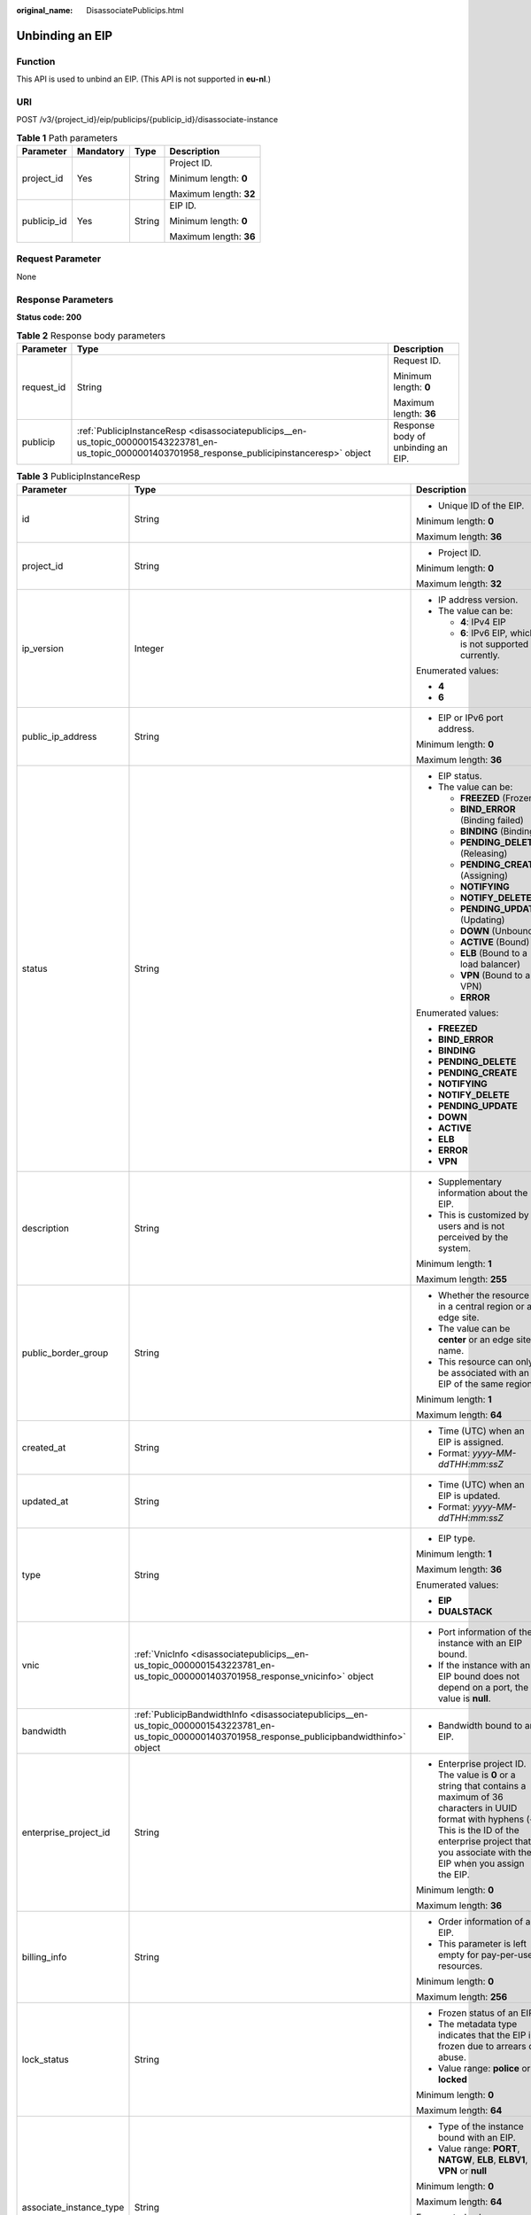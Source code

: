 :original_name: DisassociatePublicips.html

.. _DisassociatePublicips:

Unbinding an EIP
================

Function
--------

This API is used to unbind an EIP. (This API is not supported in **eu-nl**.)

URI
---

POST /v3/{project_id}/eip/publicips/{publicip_id}/disassociate-instance

.. table:: **Table 1** Path parameters

   +-----------------+-----------------+-----------------+------------------------+
   | Parameter       | Mandatory       | Type            | Description            |
   +=================+=================+=================+========================+
   | project_id      | Yes             | String          | Project ID.            |
   |                 |                 |                 |                        |
   |                 |                 |                 | Minimum length: **0**  |
   |                 |                 |                 |                        |
   |                 |                 |                 | Maximum length: **32** |
   +-----------------+-----------------+-----------------+------------------------+
   | publicip_id     | Yes             | String          | EIP ID.                |
   |                 |                 |                 |                        |
   |                 |                 |                 | Minimum length: **0**  |
   |                 |                 |                 |                        |
   |                 |                 |                 | Maximum length: **36** |
   +-----------------+-----------------+-----------------+------------------------+

Request Parameter
-----------------

None

Response Parameters
-------------------

**Status code: 200**

.. table:: **Table 2** Response body parameters

   +-----------------------+-----------------------------------------------------------------------------------------------------------------------------------------------------+------------------------------------+
   | Parameter             | Type                                                                                                                                                | Description                        |
   +=======================+=====================================================================================================================================================+====================================+
   | request_id            | String                                                                                                                                              | Request ID.                        |
   |                       |                                                                                                                                                     |                                    |
   |                       |                                                                                                                                                     | Minimum length: **0**              |
   |                       |                                                                                                                                                     |                                    |
   |                       |                                                                                                                                                     | Maximum length: **36**             |
   +-----------------------+-----------------------------------------------------------------------------------------------------------------------------------------------------+------------------------------------+
   | publicip              | :ref:`PublicipInstanceResp <disassociatepublicips__en-us_topic_0000001543223781_en-us_topic_0000001403701958_response_publicipinstanceresp>` object | Response body of unbinding an EIP. |
   +-----------------------+-----------------------------------------------------------------------------------------------------------------------------------------------------+------------------------------------+

.. _disassociatepublicips__en-us_topic_0000001543223781_en-us_topic_0000001403701958_response_publicipinstanceresp:

.. table:: **Table 3** PublicipInstanceResp

   +-------------------------+-------------------------------------------------------------------------------------------------------------------------------------------------------+--------------------------------------------------------------------------------------------------------------------------------------------------------------------------------------------------------------------------------------+
   | Parameter               | Type                                                                                                                                                  | Description                                                                                                                                                                                                                          |
   +=========================+=======================================================================================================================================================+======================================================================================================================================================================================================================================+
   | id                      | String                                                                                                                                                | -  Unique ID of the EIP.                                                                                                                                                                                                             |
   |                         |                                                                                                                                                       |                                                                                                                                                                                                                                      |
   |                         |                                                                                                                                                       | Minimum length: **0**                                                                                                                                                                                                                |
   |                         |                                                                                                                                                       |                                                                                                                                                                                                                                      |
   |                         |                                                                                                                                                       | Maximum length: **36**                                                                                                                                                                                                               |
   +-------------------------+-------------------------------------------------------------------------------------------------------------------------------------------------------+--------------------------------------------------------------------------------------------------------------------------------------------------------------------------------------------------------------------------------------+
   | project_id              | String                                                                                                                                                | -  Project ID.                                                                                                                                                                                                                       |
   |                         |                                                                                                                                                       |                                                                                                                                                                                                                                      |
   |                         |                                                                                                                                                       | Minimum length: **0**                                                                                                                                                                                                                |
   |                         |                                                                                                                                                       |                                                                                                                                                                                                                                      |
   |                         |                                                                                                                                                       | Maximum length: **32**                                                                                                                                                                                                               |
   +-------------------------+-------------------------------------------------------------------------------------------------------------------------------------------------------+--------------------------------------------------------------------------------------------------------------------------------------------------------------------------------------------------------------------------------------+
   | ip_version              | Integer                                                                                                                                               | -  IP address version.                                                                                                                                                                                                               |
   |                         |                                                                                                                                                       | -  The value can be:                                                                                                                                                                                                                 |
   |                         |                                                                                                                                                       |                                                                                                                                                                                                                                      |
   |                         |                                                                                                                                                       |    -  **4**: IPv4 EIP                                                                                                                                                                                                                |
   |                         |                                                                                                                                                       |    -  **6**: IPv6 EIP, which is not supported currently.                                                                                                                                                                             |
   |                         |                                                                                                                                                       |                                                                                                                                                                                                                                      |
   |                         |                                                                                                                                                       | Enumerated values:                                                                                                                                                                                                                   |
   |                         |                                                                                                                                                       |                                                                                                                                                                                                                                      |
   |                         |                                                                                                                                                       | -  **4**                                                                                                                                                                                                                             |
   |                         |                                                                                                                                                       | -  **6**                                                                                                                                                                                                                             |
   +-------------------------+-------------------------------------------------------------------------------------------------------------------------------------------------------+--------------------------------------------------------------------------------------------------------------------------------------------------------------------------------------------------------------------------------------+
   | public_ip_address       | String                                                                                                                                                | -  EIP or IPv6 port address.                                                                                                                                                                                                         |
   |                         |                                                                                                                                                       |                                                                                                                                                                                                                                      |
   |                         |                                                                                                                                                       | Minimum length: **0**                                                                                                                                                                                                                |
   |                         |                                                                                                                                                       |                                                                                                                                                                                                                                      |
   |                         |                                                                                                                                                       | Maximum length: **36**                                                                                                                                                                                                               |
   +-------------------------+-------------------------------------------------------------------------------------------------------------------------------------------------------+--------------------------------------------------------------------------------------------------------------------------------------------------------------------------------------------------------------------------------------+
   | status                  | String                                                                                                                                                | -  EIP status.                                                                                                                                                                                                                       |
   |                         |                                                                                                                                                       | -  The value can be:                                                                                                                                                                                                                 |
   |                         |                                                                                                                                                       |                                                                                                                                                                                                                                      |
   |                         |                                                                                                                                                       |    -  **FREEZED** (Frozen)                                                                                                                                                                                                           |
   |                         |                                                                                                                                                       |    -  **BIND_ERROR** (Binding failed)                                                                                                                                                                                                |
   |                         |                                                                                                                                                       |    -  **BINDING** (Binding)                                                                                                                                                                                                          |
   |                         |                                                                                                                                                       |    -  **PENDING_DELETE** (Releasing)                                                                                                                                                                                                 |
   |                         |                                                                                                                                                       |    -  **PENDING_CREATE** (Assigning)                                                                                                                                                                                                 |
   |                         |                                                                                                                                                       |    -  **NOTIFYING**                                                                                                                                                                                                                  |
   |                         |                                                                                                                                                       |    -  **NOTIFY_DELETE**                                                                                                                                                                                                              |
   |                         |                                                                                                                                                       |    -  **PENDING_UPDATE** (Updating)                                                                                                                                                                                                  |
   |                         |                                                                                                                                                       |    -  **DOWN** (Unbound)                                                                                                                                                                                                             |
   |                         |                                                                                                                                                       |    -  **ACTIVE** (Bound)                                                                                                                                                                                                             |
   |                         |                                                                                                                                                       |    -  **ELB** (Bound to a load balancer)                                                                                                                                                                                             |
   |                         |                                                                                                                                                       |    -  **VPN** (Bound to a VPN)                                                                                                                                                                                                       |
   |                         |                                                                                                                                                       |    -  **ERROR**                                                                                                                                                                                                                      |
   |                         |                                                                                                                                                       |                                                                                                                                                                                                                                      |
   |                         |                                                                                                                                                       | Enumerated values:                                                                                                                                                                                                                   |
   |                         |                                                                                                                                                       |                                                                                                                                                                                                                                      |
   |                         |                                                                                                                                                       | -  **FREEZED**                                                                                                                                                                                                                       |
   |                         |                                                                                                                                                       | -  **BIND_ERROR**                                                                                                                                                                                                                    |
   |                         |                                                                                                                                                       | -  **BINDING**                                                                                                                                                                                                                       |
   |                         |                                                                                                                                                       | -  **PENDING_DELETE**                                                                                                                                                                                                                |
   |                         |                                                                                                                                                       | -  **PENDING_CREATE**                                                                                                                                                                                                                |
   |                         |                                                                                                                                                       | -  **NOTIFYING**                                                                                                                                                                                                                     |
   |                         |                                                                                                                                                       | -  **NOTIFY_DELETE**                                                                                                                                                                                                                 |
   |                         |                                                                                                                                                       | -  **PENDING_UPDATE**                                                                                                                                                                                                                |
   |                         |                                                                                                                                                       | -  **DOWN**                                                                                                                                                                                                                          |
   |                         |                                                                                                                                                       | -  **ACTIVE**                                                                                                                                                                                                                        |
   |                         |                                                                                                                                                       | -  **ELB**                                                                                                                                                                                                                           |
   |                         |                                                                                                                                                       | -  **ERROR**                                                                                                                                                                                                                         |
   |                         |                                                                                                                                                       | -  **VPN**                                                                                                                                                                                                                           |
   +-------------------------+-------------------------------------------------------------------------------------------------------------------------------------------------------+--------------------------------------------------------------------------------------------------------------------------------------------------------------------------------------------------------------------------------------+
   | description             | String                                                                                                                                                | -  Supplementary information about the EIP.                                                                                                                                                                                          |
   |                         |                                                                                                                                                       | -  This is customized by users and is not perceived by the system.                                                                                                                                                                   |
   |                         |                                                                                                                                                       |                                                                                                                                                                                                                                      |
   |                         |                                                                                                                                                       | Minimum length: **1**                                                                                                                                                                                                                |
   |                         |                                                                                                                                                       |                                                                                                                                                                                                                                      |
   |                         |                                                                                                                                                       | Maximum length: **255**                                                                                                                                                                                                              |
   +-------------------------+-------------------------------------------------------------------------------------------------------------------------------------------------------+--------------------------------------------------------------------------------------------------------------------------------------------------------------------------------------------------------------------------------------+
   | public_border_group     | String                                                                                                                                                | -  Whether the resource is in a central region or an edge site.                                                                                                                                                                      |
   |                         |                                                                                                                                                       | -  The value can be **center** or an edge site name.                                                                                                                                                                                 |
   |                         |                                                                                                                                                       | -  This resource can only be associated with an EIP of the same region.                                                                                                                                                              |
   |                         |                                                                                                                                                       |                                                                                                                                                                                                                                      |
   |                         |                                                                                                                                                       | Minimum length: **1**                                                                                                                                                                                                                |
   |                         |                                                                                                                                                       |                                                                                                                                                                                                                                      |
   |                         |                                                                                                                                                       | Maximum length: **64**                                                                                                                                                                                                               |
   +-------------------------+-------------------------------------------------------------------------------------------------------------------------------------------------------+--------------------------------------------------------------------------------------------------------------------------------------------------------------------------------------------------------------------------------------+
   | created_at              | String                                                                                                                                                | -  Time (UTC) when an EIP is assigned.                                                                                                                                                                                               |
   |                         |                                                                                                                                                       | -  Format: *yyyy-MM-ddTHH:mm:ssZ*                                                                                                                                                                                                    |
   +-------------------------+-------------------------------------------------------------------------------------------------------------------------------------------------------+--------------------------------------------------------------------------------------------------------------------------------------------------------------------------------------------------------------------------------------+
   | updated_at              | String                                                                                                                                                | -  Time (UTC) when an EIP is updated.                                                                                                                                                                                                |
   |                         |                                                                                                                                                       | -  Format: *yyyy-MM-ddTHH:mm:ssZ*                                                                                                                                                                                                    |
   +-------------------------+-------------------------------------------------------------------------------------------------------------------------------------------------------+--------------------------------------------------------------------------------------------------------------------------------------------------------------------------------------------------------------------------------------+
   | type                    | String                                                                                                                                                | -  EIP type.                                                                                                                                                                                                                         |
   |                         |                                                                                                                                                       |                                                                                                                                                                                                                                      |
   |                         |                                                                                                                                                       | Minimum length: **1**                                                                                                                                                                                                                |
   |                         |                                                                                                                                                       |                                                                                                                                                                                                                                      |
   |                         |                                                                                                                                                       | Maximum length: **36**                                                                                                                                                                                                               |
   |                         |                                                                                                                                                       |                                                                                                                                                                                                                                      |
   |                         |                                                                                                                                                       | Enumerated values:                                                                                                                                                                                                                   |
   |                         |                                                                                                                                                       |                                                                                                                                                                                                                                      |
   |                         |                                                                                                                                                       | -  **EIP**                                                                                                                                                                                                                           |
   |                         |                                                                                                                                                       | -  **DUALSTACK**                                                                                                                                                                                                                     |
   +-------------------------+-------------------------------------------------------------------------------------------------------------------------------------------------------+--------------------------------------------------------------------------------------------------------------------------------------------------------------------------------------------------------------------------------------+
   | vnic                    | :ref:`VnicInfo <disassociatepublicips__en-us_topic_0000001543223781_en-us_topic_0000001403701958_response_vnicinfo>` object                           | -  Port information of the instance with an EIP bound.                                                                                                                                                                               |
   |                         |                                                                                                                                                       | -  If the instance with an EIP bound does not depend on a port, the value is **null**.                                                                                                                                               |
   +-------------------------+-------------------------------------------------------------------------------------------------------------------------------------------------------+--------------------------------------------------------------------------------------------------------------------------------------------------------------------------------------------------------------------------------------+
   | bandwidth               | :ref:`PublicipBandwidthInfo <disassociatepublicips__en-us_topic_0000001543223781_en-us_topic_0000001403701958_response_publicipbandwidthinfo>` object | -  Bandwidth bound to an EIP.                                                                                                                                                                                                        |
   +-------------------------+-------------------------------------------------------------------------------------------------------------------------------------------------------+--------------------------------------------------------------------------------------------------------------------------------------------------------------------------------------------------------------------------------------+
   | enterprise_project_id   | String                                                                                                                                                | -  Enterprise project ID. The value is **0** or a string that contains a maximum of 36 characters in UUID format with hyphens (-). This is the ID of the enterprise project that you associate with the EIP when you assign the EIP. |
   |                         |                                                                                                                                                       |                                                                                                                                                                                                                                      |
   |                         |                                                                                                                                                       | Minimum length: **0**                                                                                                                                                                                                                |
   |                         |                                                                                                                                                       |                                                                                                                                                                                                                                      |
   |                         |                                                                                                                                                       | Maximum length: **36**                                                                                                                                                                                                               |
   +-------------------------+-------------------------------------------------------------------------------------------------------------------------------------------------------+--------------------------------------------------------------------------------------------------------------------------------------------------------------------------------------------------------------------------------------+
   | billing_info            | String                                                                                                                                                | -  Order information of an EIP.                                                                                                                                                                                                      |
   |                         |                                                                                                                                                       | -  This parameter is left empty for pay-per-use resources.                                                                                                                                                                           |
   |                         |                                                                                                                                                       |                                                                                                                                                                                                                                      |
   |                         |                                                                                                                                                       | Minimum length: **0**                                                                                                                                                                                                                |
   |                         |                                                                                                                                                       |                                                                                                                                                                                                                                      |
   |                         |                                                                                                                                                       | Maximum length: **256**                                                                                                                                                                                                              |
   +-------------------------+-------------------------------------------------------------------------------------------------------------------------------------------------------+--------------------------------------------------------------------------------------------------------------------------------------------------------------------------------------------------------------------------------------+
   | lock_status             | String                                                                                                                                                | -  Frozen status of an EIP.                                                                                                                                                                                                          |
   |                         |                                                                                                                                                       | -  The metadata type indicates that the EIP is frozen due to arrears or abuse.                                                                                                                                                       |
   |                         |                                                                                                                                                       | -  Value range: **police** or **locked**                                                                                                                                                                                             |
   |                         |                                                                                                                                                       |                                                                                                                                                                                                                                      |
   |                         |                                                                                                                                                       | Minimum length: **0**                                                                                                                                                                                                                |
   |                         |                                                                                                                                                       |                                                                                                                                                                                                                                      |
   |                         |                                                                                                                                                       | Maximum length: **64**                                                                                                                                                                                                               |
   +-------------------------+-------------------------------------------------------------------------------------------------------------------------------------------------------+--------------------------------------------------------------------------------------------------------------------------------------------------------------------------------------------------------------------------------------+
   | associate_instance_type | String                                                                                                                                                | -  Type of the instance bound with an EIP.                                                                                                                                                                                           |
   |                         |                                                                                                                                                       | -  Value range: **PORT**, **NATGW**, **ELB**, **ELBV1**, **VPN** or **null**                                                                                                                                                         |
   |                         |                                                                                                                                                       |                                                                                                                                                                                                                                      |
   |                         |                                                                                                                                                       | Minimum length: **0**                                                                                                                                                                                                                |
   |                         |                                                                                                                                                       |                                                                                                                                                                                                                                      |
   |                         |                                                                                                                                                       | Maximum length: **64**                                                                                                                                                                                                               |
   |                         |                                                                                                                                                       |                                                                                                                                                                                                                                      |
   |                         |                                                                                                                                                       | Enumerated values:                                                                                                                                                                                                                   |
   |                         |                                                                                                                                                       |                                                                                                                                                                                                                                      |
   |                         |                                                                                                                                                       | -  **PORT**                                                                                                                                                                                                                          |
   |                         |                                                                                                                                                       | -  **NATGW**                                                                                                                                                                                                                         |
   |                         |                                                                                                                                                       | -  **ELB**                                                                                                                                                                                                                           |
   |                         |                                                                                                                                                       | -  **ELBV1**                                                                                                                                                                                                                         |
   |                         |                                                                                                                                                       | -  **VPN**                                                                                                                                                                                                                           |
   |                         |                                                                                                                                                       | -  **null**                                                                                                                                                                                                                          |
   +-------------------------+-------------------------------------------------------------------------------------------------------------------------------------------------------+--------------------------------------------------------------------------------------------------------------------------------------------------------------------------------------------------------------------------------------+
   | associate_instance_id   | String                                                                                                                                                | -  ID of the instance bound with an EIP.                                                                                                                                                                                             |
   |                         |                                                                                                                                                       |                                                                                                                                                                                                                                      |
   |                         |                                                                                                                                                       | Minimum length: **0**                                                                                                                                                                                                                |
   |                         |                                                                                                                                                       |                                                                                                                                                                                                                                      |
   |                         |                                                                                                                                                       | Maximum length: **64**                                                                                                                                                                                                               |
   +-------------------------+-------------------------------------------------------------------------------------------------------------------------------------------------------+--------------------------------------------------------------------------------------------------------------------------------------------------------------------------------------------------------------------------------------+
   | publicip_pool_id        | String                                                                                                                                                | -  ID of the network that an EIP belongs to. Network ID corresponding to **publicip_pool_name**                                                                                                                                      |
   |                         |                                                                                                                                                       |                                                                                                                                                                                                                                      |
   |                         |                                                                                                                                                       | Minimum length: **0**                                                                                                                                                                                                                |
   |                         |                                                                                                                                                       |                                                                                                                                                                                                                                      |
   |                         |                                                                                                                                                       | Maximum length: **36**                                                                                                                                                                                                               |
   +-------------------------+-------------------------------------------------------------------------------------------------------------------------------------------------------+--------------------------------------------------------------------------------------------------------------------------------------------------------------------------------------------------------------------------------------+
   | publicip_pool_name      | String                                                                                                                                                | -  Network type of an EIP, including public EIP pool (for example, **5_bgp** or **5_sbgp**) and dedicated EIP pool.                                                                                                                  |
   |                         |                                                                                                                                                       | -  For details about the dedicated EIP pool, see the APIs about **publcip_pool**.                                                                                                                                                    |
   |                         |                                                                                                                                                       |                                                                                                                                                                                                                                      |
   |                         |                                                                                                                                                       | Minimum length: **0**                                                                                                                                                                                                                |
   |                         |                                                                                                                                                       |                                                                                                                                                                                                                                      |
   |                         |                                                                                                                                                       | Maximum length: **64**                                                                                                                                                                                                               |
   +-------------------------+-------------------------------------------------------------------------------------------------------------------------------------------------------+--------------------------------------------------------------------------------------------------------------------------------------------------------------------------------------------------------------------------------------+
   | alias                   | String                                                                                                                                                | -  EIP name.                                                                                                                                                                                                                         |
   |                         |                                                                                                                                                       |                                                                                                                                                                                                                                      |
   |                         |                                                                                                                                                       | Minimum length: **0**                                                                                                                                                                                                                |
   |                         |                                                                                                                                                       |                                                                                                                                                                                                                                      |
   |                         |                                                                                                                                                       | Maximum length: **64**                                                                                                                                                                                                               |
   +-------------------------+-------------------------------------------------------------------------------------------------------------------------------------------------------+--------------------------------------------------------------------------------------------------------------------------------------------------------------------------------------------------------------------------------------+

.. _disassociatepublicips__en-us_topic_0000001543223781_en-us_topic_0000001403701958_response_vnicinfo:

.. table:: **Table 4** VnicInfo

   +-----------------------+-----------------------+-------------------------------------------------------------------------------+
   | Parameter             | Type                  | Description                                                                   |
   +=======================+=======================+===============================================================================+
   | private_ip_address    | String                | -  Private IP address.                                                        |
   |                       |                       |                                                                               |
   |                       |                       | Minimum length: **0**                                                         |
   |                       |                       |                                                                               |
   |                       |                       | Maximum length: **36**                                                        |
   +-----------------------+-----------------------+-------------------------------------------------------------------------------+
   | device_id             | String                | -  ID of the device that a port belongs to.                                   |
   |                       |                       | -  The system automatically sets this parameter.                              |
   |                       |                       |                                                                               |
   |                       |                       | Minimum length: **0**                                                         |
   |                       |                       |                                                                               |
   |                       |                       | Maximum length: **36**                                                        |
   +-----------------------+-----------------------+-------------------------------------------------------------------------------+
   | device_owner          | String                | -  Device that the port belongs to.                                           |
   |                       |                       | -  The value can be:                                                          |
   |                       |                       |                                                                               |
   |                       |                       |    -  **network:dhcp**                                                        |
   |                       |                       |    -  **network:VIP_PORT**                                                    |
   |                       |                       |    -  **network:router_interface_distributed**                                |
   |                       |                       |    -  **network:router_centralized_snat**                                     |
   |                       |                       |                                                                               |
   |                       |                       | -  The system automatically sets this parameter.                              |
   |                       |                       |                                                                               |
   |                       |                       | Minimum length: **0**                                                         |
   |                       |                       |                                                                               |
   |                       |                       | Maximum length: **64**                                                        |
   +-----------------------+-----------------------+-------------------------------------------------------------------------------+
   | vpc_id                | String                | -  VPC ID.                                                                    |
   |                       |                       |                                                                               |
   |                       |                       | Minimum length: **0**                                                         |
   |                       |                       |                                                                               |
   |                       |                       | Maximum length: **36**                                                        |
   +-----------------------+-----------------------+-------------------------------------------------------------------------------+
   | port_id               | String                | -  Port ID.                                                                   |
   |                       |                       |                                                                               |
   |                       |                       | Minimum length: **0**                                                         |
   |                       |                       |                                                                               |
   |                       |                       | Maximum length: **36**                                                        |
   +-----------------------+-----------------------+-------------------------------------------------------------------------------+
   | port_profile          | String                | -  Port profile.                                                              |
   |                       |                       |                                                                               |
   |                       |                       | Minimum length: **0**                                                         |
   |                       |                       |                                                                               |
   |                       |                       | Maximum length: **256**                                                       |
   +-----------------------+-----------------------+-------------------------------------------------------------------------------+
   | mac                   | String                | -  Port MAC address.                                                          |
   |                       |                       | -  The system automatically sets this parameter.                              |
   |                       |                       |                                                                               |
   |                       |                       | Minimum length: **0**                                                         |
   |                       |                       |                                                                               |
   |                       |                       | Maximum length: **64**                                                        |
   +-----------------------+-----------------------+-------------------------------------------------------------------------------+
   | vtep                  | String                | -  VTEP IP address.                                                           |
   |                       |                       |                                                                               |
   |                       |                       | Minimum length: **0**                                                         |
   |                       |                       |                                                                               |
   |                       |                       | Maximum length: **36**                                                        |
   +-----------------------+-----------------------+-------------------------------------------------------------------------------+
   | vni                   | String                | -  VXLAN ID.                                                                  |
   |                       |                       |                                                                               |
   |                       |                       | Minimum length: **0**                                                         |
   |                       |                       |                                                                               |
   |                       |                       | Maximum length: **36**                                                        |
   +-----------------------+-----------------------+-------------------------------------------------------------------------------+
   | instance_id           | String                | -  ID of the instance that the port belongs to, for example, RDS instance ID. |
   |                       |                       | -  The system automatically sets this parameter.                              |
   |                       |                       |                                                                               |
   |                       |                       | Minimum length: **0**                                                         |
   |                       |                       |                                                                               |
   |                       |                       | Maximum length: **36**                                                        |
   +-----------------------+-----------------------+-------------------------------------------------------------------------------+
   | instance_type         | String                | -  Type of the instance that the port belongs to, for example, RDS.           |
   |                       |                       | -  The system automatically sets this parameter.                              |
   |                       |                       |                                                                               |
   |                       |                       | Minimum length: **0**                                                         |
   |                       |                       |                                                                               |
   |                       |                       | Maximum length: **36**                                                        |
   +-----------------------+-----------------------+-------------------------------------------------------------------------------+
   | port_vif_details      | String                | -  Details about the NIC virtual interface.                                   |
   |                       |                       |                                                                               |
   |                       |                       | Minimum length: **0**                                                         |
   |                       |                       |                                                                               |
   |                       |                       | Maximum length: **255**                                                       |
   +-----------------------+-----------------------+-------------------------------------------------------------------------------+

.. _disassociatepublicips__en-us_topic_0000001543223781_en-us_topic_0000001403701958_response_publicipbandwidthinfo:

.. table:: **Table 5** PublicipBandwidthInfo

   +-----------------------+-----------------------+------------------------------------------------------------------------------------------------------------------------+
   | Parameter             | Type                  | Description                                                                                                            |
   +=======================+=======================+========================================================================================================================+
   | id                    | String                | -  Bandwidth ID.                                                                                                       |
   |                       |                       |                                                                                                                        |
   |                       |                       | Minimum length: **0**                                                                                                  |
   |                       |                       |                                                                                                                        |
   |                       |                       | Maximum length: **36**                                                                                                 |
   +-----------------------+-----------------------+------------------------------------------------------------------------------------------------------------------------+
   | size                  | Integer               | -  Bandwidth size.                                                                                                     |
   |                       |                       |                                                                                                                        |
   |                       |                       | -  The value ranges from 1 Mbit/s to 1000 Mbit/s by default.                                                           |
   |                       |                       |                                                                                                                        |
   |                       |                       | Minimum value: **1**                                                                                                   |
   |                       |                       |                                                                                                                        |
   |                       |                       | Maximum value: **1000**                                                                                                |
   +-----------------------+-----------------------+------------------------------------------------------------------------------------------------------------------------+
   | share_type            | String                | -  Whether the bandwidth is shared or dedicated.                                                                       |
   |                       |                       | -  The value can be:                                                                                                   |
   |                       |                       |                                                                                                                        |
   |                       |                       |    -  **PER**: Dedicated bandwidth                                                                                     |
   |                       |                       |    -  **WHOLE**: Shared bandwidth                                                                                      |
   |                       |                       |                                                                                                                        |
   |                       |                       | -  IPv6 addresses do not support bandwidth whose type is **WHOLE**.                                                    |
   |                       |                       |                                                                                                                        |
   |                       |                       | Minimum length: **0**                                                                                                  |
   |                       |                       |                                                                                                                        |
   |                       |                       | Maximum length: **36**                                                                                                 |
   +-----------------------+-----------------------+------------------------------------------------------------------------------------------------------------------------+
   | charge_mode           | String                | -  Whether the billing is based on traffic or bandwidth.                                                               |
   |                       |                       | -  The value can be:                                                                                                   |
   |                       |                       |                                                                                                                        |
   |                       |                       |    -  **bandwidth**: billed by bandwidth                                                                               |
   |                       |                       |    -  **traffic**: billed by traffic                                                                                   |
   |                       |                       |    -  **95peak_plus**: billed by 95th percentile bandwidth (enhanced)                                                  |
   |                       |                       |                                                                                                                        |
   |                       |                       | Minimum length: **0**                                                                                                  |
   |                       |                       |                                                                                                                        |
   |                       |                       | Maximum length: **36**                                                                                                 |
   +-----------------------+-----------------------+------------------------------------------------------------------------------------------------------------------------+
   | name                  | String                | -  Bandwidth name.                                                                                                     |
   |                       |                       | -  The value can contain 1 to 64 characters, including letters, digits, underscores (_), hyphens (-), and periods (.). |
   |                       |                       |                                                                                                                        |
   |                       |                       | Minimum length: **0**                                                                                                  |
   |                       |                       |                                                                                                                        |
   |                       |                       | Maximum length: **64**                                                                                                 |
   +-----------------------+-----------------------+------------------------------------------------------------------------------------------------------------------------+
   | billing_info          | String                | -  Billing information.                                                                                                |
   |                       |                       |                                                                                                                        |
   |                       |                       | Minimum length: **0**                                                                                                  |
   |                       |                       |                                                                                                                        |
   |                       |                       | Maximum length: **256**                                                                                                |
   +-----------------------+-----------------------+------------------------------------------------------------------------------------------------------------------------+

Example Request
---------------

None

Example Response
----------------

**Status code: 200**

Normal response to POST requests

.. code-block::

   {
     "publicip" : {
       "alias" : "abcd",
       "associate_instance_id" : null,
       "associate_instance_type" : null,
       "bandwidth" : {
         "billing_info" : "xxxx:xxxx:xxxx:xxxx",
         "charge_mode" : "bandwidth",
         "id" : "80549ae1-cf7a-4f39-a45f-bdb8e194a1f4",
         "name" : "bandwidth-bd25-test",
         "share_type" : "WHOLE",
         "size" : 7
       },
       "billing_info" : null,
       "created_at" : "2020-06-18T14:05:32Z",
       "description" : "test!!!!",
       "enterprise_project_id" : "0",
       "public_border_group" : "center",
       "id" : "b0c42aa6-3d1d-4b39-9188-35ee6aa8d6f7",
       "ip_version" : 4,
       "lock_status" : null,
       "project_id" : "060576782980d5762f9ec014dd2f1148",
       "public_ip_address" : "xx.xx.xx.xx",
       "publicip_pool_id" : "160576782980d5762f9ec014dd2f1148",
       "publicip_pool_name" : "5_mobile",
       "status" : "DOWN",
       "type" : "EIP",
       "updated_at" : "2020-06-18T14:05:32Z",
       "vnic" : null
     },
     "request_id" : "ead9f912bd1191e3d5f0037141098d91"
   }

Status Codes
------------

See :ref:`Status Codes <vpc_api_0002>`.

Error Codes
-----------

See :ref:`Error Codes <vpc_api_0003>`.

